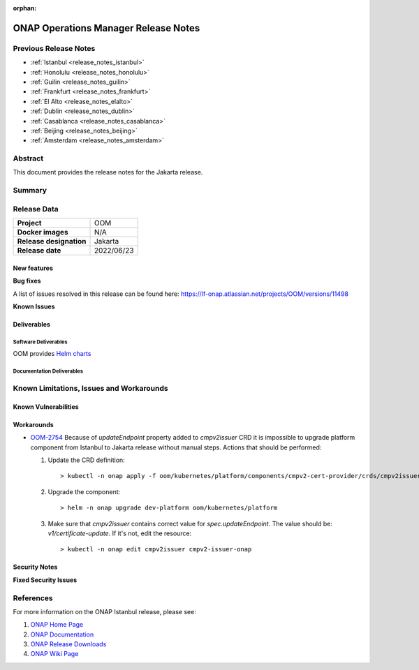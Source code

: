 .. This work is licensed under a Creative Commons Attribution 4.0
   International License.
.. http://creativecommons.org/licenses/by/4.0
.. (c) ONAP Project and its contributors
.. _release_notes_jakarta:

:orphan:

*************************************
ONAP Operations Manager Release Notes
*************************************

Previous Release Notes
======================

- :ref:`Istanbul <release_notes_istanbul>`
- :ref:`Honolulu <release_notes_honolulu>`
- :ref:`Guilin <release_notes_guilin>`
- :ref:`Frankfurt <release_notes_frankfurt>`
- :ref:`El Alto <release_notes_elalto>`
- :ref:`Dublin <release_notes_dublin>`
- :ref:`Casablanca <release_notes_casablanca>`
- :ref:`Beijing <release_notes_beijing>`
- :ref:`Amsterdam <release_notes_amsterdam>`

Abstract
========

This document provides the release notes for the Jakarta release.

Summary
=======



Release Data
============

+--------------------------------------+--------------------------------------+
| **Project**                          | OOM                                  |
|                                      |                                      |
+--------------------------------------+--------------------------------------+
| **Docker images**                    | N/A                                  |
|                                      |                                      |
+--------------------------------------+--------------------------------------+
| **Release designation**              | Jakarta                              |
|                                      |                                      |
+--------------------------------------+--------------------------------------+
| **Release date**                     | 2022/06/23                           |
|                                      |                                      |
+--------------------------------------+--------------------------------------+

New features
------------


**Bug fixes**

A list of issues resolved in this release can be found here:
https://lf-onap.atlassian.net/projects/OOM/versions/11498


**Known Issues**


Deliverables
------------

Software Deliverables
~~~~~~~~~~~~~~~~~~~~~

OOM provides `Helm charts <https://nexus3.onap.org/service/rest/repository/browse/onap-helm-release/>`_

Documentation Deliverables
~~~~~~~~~~~~~~~~~~~~~~~~~~

Known Limitations, Issues and Workarounds
=========================================

Known Vulnerabilities
---------------------


Workarounds
-----------

- `OOM-2754 <https://lf-onap.atlassian.net/browse/OOM-2754>`_
  Because of *updateEndpoint* property added to *cmpv2issuer* CRD
  it is impossible to upgrade platform component from Istanbul to Jakarta
  release without manual steps. Actions that should be performed:

  #. Update the CRD definition::

     > kubectl -n onap apply -f oom/kubernetes/platform/components/cmpv2-cert-provider/crds/cmpv2issuer.yaml
  #. Upgrade the component::

     > helm -n onap upgrade dev-platform oom/kubernetes/platform
  #. Make sure that *cmpv2issuer* contains correct value for
     *spec.updateEndpoint*. The value should be: *v1/certificate-update*.
     If it's not, edit the resource::

     > kubectl -n onap edit cmpv2issuer cmpv2-issuer-onap


Security Notes
--------------

**Fixed Security Issues**

References
==========

For more information on the ONAP Istanbul release, please see:

#. `ONAP Home Page`_
#. `ONAP Documentation`_
#. `ONAP Release Downloads`_
#. `ONAP Wiki Page`_


.. _`ONAP Home Page`: https://www.onap.org
.. _`ONAP Wiki Page`: https://lf-onap.atlassian.net/wiki
.. _`ONAP Documentation`: https://docs.onap.org
.. _`ONAP Release Downloads`: https://git.onap.org
